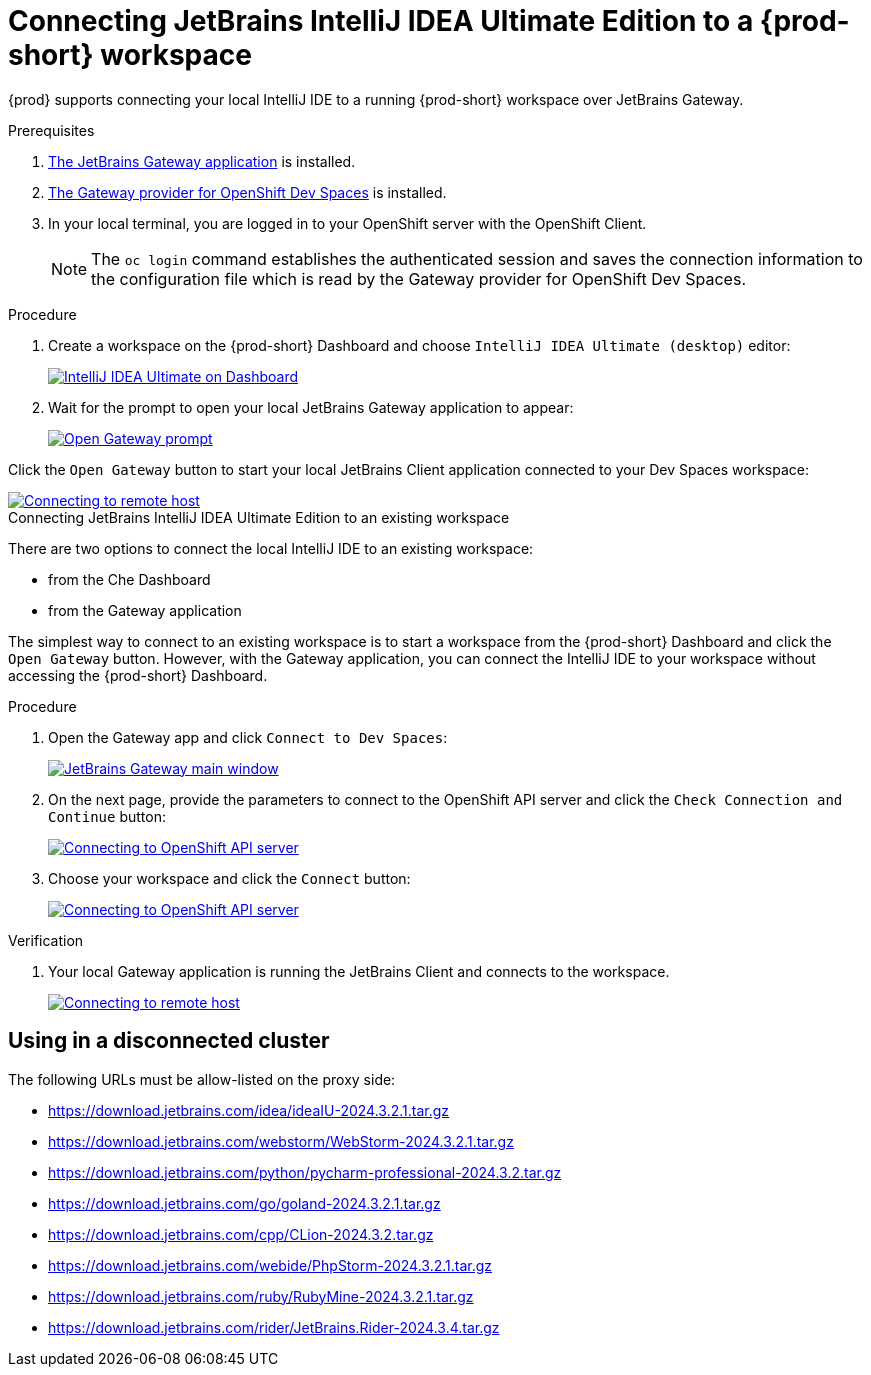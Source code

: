 [id="idea-ultimate"]
= Connecting JetBrains IntelliJ IDEA Ultimate Edition to a {prod-short} workspace

{prod} supports connecting your local IntelliJ IDE to a running {prod-short} workspace over JetBrains Gateway.

.Prerequisites

. link:https://www.jetbrains.com/remote-development/gateway/[The JetBrains Gateway application] is installed.

. link:https://plugins.jetbrains.com/plugin/24234-openshift-dev-spaces[The Gateway provider for OpenShift Dev Spaces] is installed.

. In your local terminal, you are logged in to your OpenShift server with the OpenShift Client.
+
[NOTE]
====
The `oc login` command establishes the authenticated session and saves the connection information to the configuration file which is read by the Gateway provider for OpenShift Dev Spaces.
====

.Connecting JetBrains IntelliJ IDEA Ultimate Edition to a new workspace

.Procedure

. Create a workspace on the {prod-short} Dashboard and choose `IntelliJ IDEA Ultimate (desktop)` editor:
+
image::editor-idea-iu.png[IntelliJ IDEA Ultimate on Dashboard,link="{imagesdir}/editor-idea-iu.png"]

. Wait for the prompt to open your local JetBrains Gateway application to appear:
+
image::open-gateway-prompt.png[Open Gateway prompt,link="{imagesdir}/open-gateway-prompt.png"]

Click the `Open Gateway` button to start your local JetBrains Client application connected to your Dev Spaces workspace:

image::gateway-connecting.png[Connecting to remote host,link="{imagesdir}/gateway-connecting.png"]

.Connecting JetBrains IntelliJ IDEA Ultimate Edition to an existing workspace

There are two options to connect the local IntelliJ IDE to an existing workspace:

* from the Che Dashboard
* from the Gateway application

The simplest way to connect to an existing workspace is to start a workspace from the {prod-short} Dashboard and click the `Open Gateway` button.
However, with the Gateway application, you can connect the IntelliJ IDE to your workspace without accessing the {prod-short} Dashboard.

.Procedure

. Open the Gateway app and click `Connect to Dev Spaces`:
+
image::gateway.png[JetBrains Gateway main window,link="{imagesdir}/gateway.png"]

. On the next page, provide the parameters to connect to the OpenShift API server and click the `Check Connection and Continue` button:
+
image::gateway-connect.png[Connecting to OpenShift API server,link="{imagesdir}/gateway-connect.png"]

. Choose your workspace and click the `Connect` button:
+
image::gateway-select-ws.png[Connecting to OpenShift API server,link="{imagesdir}/gateway-select-ws.png"]

.Verification

. Your local Gateway application is running the JetBrains Client and connects to the workspace.
+

image::gateway-connecting.png[Connecting to remote host,link="{imagesdir}/gateway-connecting.png"]

== Using in a disconnected cluster

The following URLs must be allow-listed on the proxy side:

* https://download.jetbrains.com/idea/ideaIU-2024.3.2.1.tar.gz
* https://download.jetbrains.com/webstorm/WebStorm-2024.3.2.1.tar.gz
* https://download.jetbrains.com/python/pycharm-professional-2024.3.2.tar.gz
* https://download.jetbrains.com/go/goland-2024.3.2.1.tar.gz
* https://download.jetbrains.com/cpp/CLion-2024.3.2.tar.gz
* https://download.jetbrains.com/webide/PhpStorm-2024.3.2.1.tar.gz
* https://download.jetbrains.com/ruby/RubyMine-2024.3.2.1.tar.gz
* https://download.jetbrains.com/rider/JetBrains.Rider-2024.3.4.tar.gz
